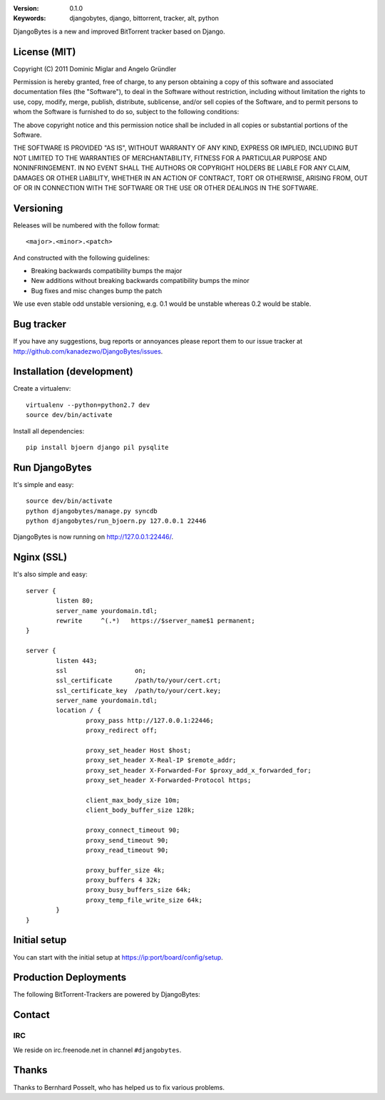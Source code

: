 .. image::
   https://github.com/kanadezwo/DjangoBytes/raw/master/res/djangobytes-logo.png

:Version: 0.1.0
:Keywords: djangobytes, django, bittorrent, tracker, alt, python

DjangoBytes is a new and improved BitTorrent tracker based on Django.

License (MIT)
=============

Copyright (C) 2011 Dominic Miglar and Angelo Gründler

Permission is hereby granted, free of charge, to any person obtaining a
copy of this software and associated documentation files (the "Software"),
to deal in the Software without restriction, including without limitation
the rights to use, copy, modify, merge, publish, distribute, sublicense,
and/or sell copies of the Software, and to permit persons to whom the
Software is furnished to do so, subject to the following conditions:

The above copyright notice and this permission notice shall be included in
all copies or substantial portions of the Software.

THE SOFTWARE IS PROVIDED "AS IS", WITHOUT WARRANTY OF ANY KIND, EXPRESS OR
IMPLIED, INCLUDING BUT NOT LIMITED TO THE WARRANTIES OF MERCHANTABILITY,
FITNESS FOR A PARTICULAR PURPOSE AND NONINFRINGEMENT. IN NO EVENT SHALL
THE AUTHORS OR COPYRIGHT HOLDERS BE LIABLE FOR ANY CLAIM, DAMAGES OR OTHER
LIABILITY, WHETHER IN AN ACTION OF CONTRACT, TORT OR OTHERWISE, ARISING
FROM, OUT OF OR IN CONNECTION WITH THE SOFTWARE OR THE USE OR OTHER
DEALINGS IN THE SOFTWARE.

Versioning
==========

Releases will be numbered with the follow format::

    <major>.<minor>.<patch>

And constructed with the following guidelines:

* Breaking backwards compatibility bumps the major
* New additions without breaking backwards compatibility bumps the minor
* Bug fixes and misc changes bump the patch

We use even stable odd unstable versioning, e.g. 0.1 would be unstable whereas 
0.2 would be stable.

Bug tracker
===========

If you have any suggestions, bug reports or annoyances please report them
to our issue tracker at http://github.com/kanadezwo/DjangoBytes/issues.

Installation (development)
==========================

Create a virtualenv::

    virtualenv --python=python2.7 dev
    source dev/bin/activate

Install all dependencies::

    pip install bjoern django pil pysqlite

Run DjangoBytes
===============

It's simple and easy::

    source dev/bin/activate
    python djangobytes/manage.py syncdb
    python djangobytes/run_bjoern.py 127.0.0.1 22446

DjangoBytes is now running on http://127.0.0.1:22446/.

Nginx (SSL)
===========

It's also simple and easy::

    server {
            listen 80;
            server_name yourdomain.tdl;
            rewrite     ^(.*)   https://$server_name$1 permanent;
    }

    server {
            listen 443;
            ssl                  on;
            ssl_certificate      /path/to/your/cert.crt;
            ssl_certificate_key  /path/to/your/cert.key;
            server_name yourdomain.tdl;
            location / {
                    proxy_pass http://127.0.0.1:22446;
                    proxy_redirect off;

                    proxy_set_header Host $host;
                    proxy_set_header X-Real-IP $remote_addr;
                    proxy_set_header X-Forwarded-For $proxy_add_x_forwarded_for;
                    proxy_set_header X-Forwarded-Protocol https;

                    client_max_body_size 10m;
                    client_body_buffer_size 128k;

                    proxy_connect_timeout 90;
                    proxy_send_timeout 90;
                    proxy_read_timeout 90;

                    proxy_buffer_size 4k;
                    proxy_buffers 4 32k;
                    proxy_busy_buffers_size 64k;
                    proxy_temp_file_write_size 64k;
            }
    }


Initial setup
=============

You can start with the initial setup at https://ip:port/board/config/setup.

Production Deployments
======================

The following BitTorrent-Trackers are powered by DjangoBytes:

.. image::
   https://github.com/kanadezwo/DjangoBytes/raw/master/res/serverkiller-logo.png

Contact
=======

IRC
---

We reside on irc.freenode.net in channel ``#djangobytes``.

Thanks
======

Thanks to Bernhard Posselt, who has helped us to fix various problems.

